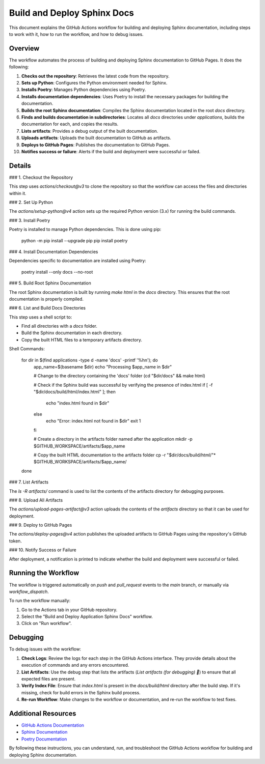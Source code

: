 =======================
Build and Deploy Sphinx Docs
=======================

This document explains the GitHub Actions workflow for building and deploying Sphinx documentation, including steps to work with it, how to run the workflow, and how to debug issues.

Overview
--------

The workflow automates the process of building and deploying Sphinx documentation to GitHub Pages. It does the following:

1. **Checks out the repository**: Retrieves the latest code from the repository.
2. **Sets up Python**: Configures the Python environment needed for Sphinx.
3. **Installs Poetry**: Manages Python dependencies using Poetry.
4. **Installs documentation dependencies**: Uses Poetry to install the necessary packages for building the documentation.
5. **Builds the root Sphinx documentation**: Compiles the Sphinx documentation located in the root `docs` directory.
6. **Finds and builds documentation in subdirectories**: Locates all `docs` directories under `applications`, builds the documentation for each, and copies the results.
7. **Lists artifacts**: Provides a debug output of the built documentation.
8. **Uploads artifacts**: Uploads the built documentation to GitHub as artifacts.
9. **Deploys to GitHub Pages**: Publishes the documentation to GitHub Pages.
10. **Notifies success or failure**: Alerts if the build and deployment were successful or failed.

Details
--------

### 1. Checkout the Repository

This step uses `actions/checkout@v3` to clone the repository so that the workflow can access the files and directories within it.

### 2. Set Up Python

The `actions/setup-python@v4` action sets up the required Python version (3.x) for running the build commands.

### 3. Install Poetry

Poetry is installed to manage Python dependencies. This is done using pip:

    python -m pip install --upgrade pip
    pip install poetry

### 4. Install Documentation Dependencies

Dependencies specific to documentation are installed using Poetry:

    poetry install --only docs --no-root

### 5. Build Root Sphinx Documentation

The root Sphinx documentation is built by running `make html` in the `docs` directory. This ensures that the root documentation is properly compiled.

### 6. List and Build Docs Directories

This step uses a shell script to:

- Find all directories with a `docs` folder.
- Build the Sphinx documentation in each directory.
- Copy the built HTML files to a temporary artifacts directory.

Shell Commands:

    for dir in $(find applications -type d -name 'docs' -printf '%h\n'); do
      app_name=$(basename $dir)
      echo "Processing $app_name in $dir"

      # Change to the directory containing the 'docs' folder
      (cd "$dir/docs" && make html)

      # Check if the Sphinx build was successful by verifying the presence of index.html
      if [ -f "$dir/docs/build/html/index.html" ]; then
        echo "index.html found in $dir"
      else
        echo "Error: index.html not found in $dir"
        exit 1
      fi

      # Create a directory in the artifacts folder named after the application
      mkdir -p $GITHUB_WORKSPACE/artifacts/$app_name

      # Copy the built HTML documentation to the artifacts folder
      cp -r "$dir/docs/build/html/"* $GITHUB_WORKSPACE/artifacts/$app_name/
    done

### 7. List Artifacts

The `ls -R artifacts/` command is used to list the contents of the artifacts directory for debugging purposes.

### 8. Upload All Artifacts

The `actions/upload-pages-artifact@v3` action uploads the contents of the `artifacts` directory so that it can be used for deployment.

### 9. Deploy to GitHub Pages

The `actions/deploy-pages@v4` action publishes the uploaded artifacts to GitHub Pages using the repository's GitHub token.

### 10. Notify Success or Failure

After deployment, a notification is printed to indicate whether the build and deployment were successful or failed.

Running the Workflow
--------------------

The workflow is triggered automatically on `push` and `pull_request` events to the `main` branch, or manually via `workflow_dispatch`.

To run the workflow manually:

1. Go to the Actions tab in your GitHub repository.
2. Select the "Build and Deploy Application Sphinx Docs" workflow.
3. Click on "Run workflow".

Debugging
---------

To debug issues with the workflow:

1. **Check Logs**: Review the logs for each step in the GitHub Actions interface. They provide details about the execution of commands and any errors encountered.

2. **List Artifacts**: Use the debug step that lists the artifacts (`List artifacts (for debugging) 🧐`) to ensure that all expected files are present.

3. **Verify Index File**: Ensure that `index.html` is present in the `docs/build/html` directory after the build step. If it's missing, check for build errors in the Sphinx build process.

4. **Re-run Workflow**: Make changes to the workflow or documentation, and re-run the workflow to test fixes.

Additional Resources
--------------------

- `GitHub Actions Documentation <https://docs.github.com/en/actions>`_
- `Sphinx Documentation <https://www.sphinx-doc.org/en/master/>`_
- `Poetry Documentation <https://python-poetry.org/docs/>`_

By following these instructions, you can understand, run, and troubleshoot the GitHub Actions workflow for building and deploying Sphinx documentation.
